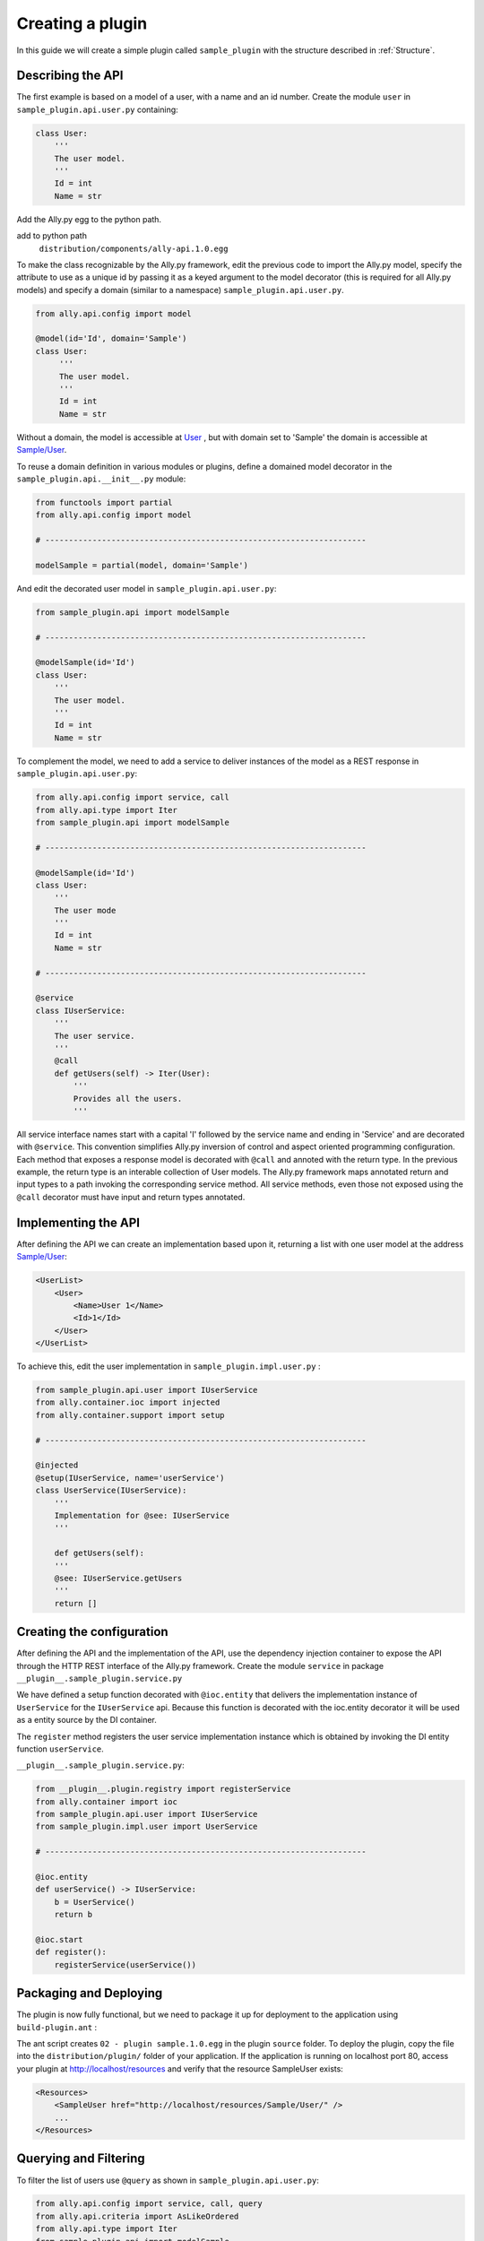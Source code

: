 .. _Creating:

Creating a plugin
=================

In this guide we will create a simple plugin called ``sample_plugin`` with the structure described in :ref:`Structure`.

Describing the API
------------------

The first example is based on a model of a user, with a name and an id number.  Create the module ``user`` in ``sample_plugin.api.user.py`` containing:

.. code-block:: python

    class User:
        '''
        The user model.
        '''
        Id = int
        Name = str


Add the Ally.py egg to the python path.               

add to python path
        ``distribution/components/ally-api.1.0.egg``

To make the class recognizable by the Ally.py framework, edit the previous code to import the Ally.py model, specify the attribute to use as a unique id by passing it as a keyed argument to the model decorator (this is required for all Ally.py models) and specify a domain (similar to a namespace) ``sample_plugin.api.user.py``.

.. code-block:: python

   from ally.api.config import model

   @model(id='Id', domain='Sample')
   class User:
        '''
        The user model.
        '''
        Id = int
        Name = str

Without a domain, the model is accessible at `User <http://localhost/resources/User>`_ , but with domain set to 'Sample' the domain is accessible at `Sample/User <http://localhost/resources/Sample/User>`_.

To reuse a domain definition in various modules or plugins, define a domained model decorator in the ``sample_plugin.api.__init__.py`` module:

.. code-block:: python

   from functools import partial
   from ally.api.config import model
   
   # --------------------------------------------------------------------

   modelSample = partial(model, domain='Sample')

And edit the decorated user model in ``sample_plugin.api.user.py``:

.. code-block:: python

    from sample_plugin.api import modelSample

    # --------------------------------------------------------------------

    @modelSample(id='Id')
    class User:
        '''
        The user model.
        '''
        Id = int
        Name = str
        

To complement the model, we need to add a service to deliver instances of the model as a REST response in ``sample_plugin.api.user.py``: 

.. code-block:: python

    from ally.api.config import service, call
    from ally.api.type import Iter
    from sample_plugin.api import modelSample

    # --------------------------------------------------------------------

    @modelSample(id='Id')
    class User:
        '''
        The user mode
        '''
        Id = int
        Name = str

    # --------------------------------------------------------------------

    @service
    class IUserService:
        '''
        The user service.
        '''
        @call
        def getUsers(self) -> Iter(User):
            '''
            Provides all the users.
            '''

All service interface names start with a capital 'I' followed by the service name and ending in 'Service' and are decorated with ``@service``. This convention simplifies Ally.py inversion of control and aspect oriented programming configuration. Each method that exposes a response model is decorated with ``@call`` and annoted with the return type. In the previous example, the return type is an interable collection of User models.  The Ally.py framework maps annotated return and input types to a path invoking the corresponding service method. All service methods, even those not exposed using the ``@call`` decorator must have input and return types annotated. 

.. TODO:: 
        [SW] This is not totally clear to me. "framework, also each method definition that needs to be considered as exposing response models needs to be decorated with call. We need to annotate the method with the return type of the method in this case is an iterable collection that contains User models. The ally framework uses"

Implementing the API
----------------------------------------------

After defining the API we can create an implementation based upon it, returning a list with one user model at the address `Sample/User <http://localhost/resources/Sample/User>`_:

.. code-block:: xml

    <UserList>
        <User>
            <Name>User 1</Name>
            <Id>1</Id>
        </User>
    </UserList>

To achieve this, edit the user implementation in ``sample_plugin.impl.user.py`` :

.. code-block:: python 

    from sample_plugin.api.user import IUserService
    from ally.container.ioc import injected
    from ally.container.support import setup

    # --------------------------------------------------------------------

    @injected
    @setup(IUserService, name='userService')
    class UserService(IUserService):
        '''
        Implementation for @see: IUserService
        '''
        
        def getUsers(self):
    	'''
    	@see: IUserService.getUsers
    	'''
    	return []

Creating the configuration
--------------------------

After defining the API and the implementation of the API, use the dependency injection container to expose the API through the HTTP REST interface of the Ally.py framework. Create the module ``service`` in package ``__plugin__.sample_plugin.service.py`` 

We have defined a setup function decorated with ``@ioc.entity`` that delivers the implementation instance of ``UserService`` for the ``IUserService`` api.  Because this function is decorated with the ioc.entity decorator it will be used as a entity source by the DI container. 

The ``register`` method registers the user service implementation instance which is obtained by invoking the DI entity function ``userService``.

.. TODO:: [SW] What is DI in this case?

``__plugin__.sample_plugin.service.py``:

.. code-block:: python

    from __plugin__.plugin.registry import registerService
    from ally.container import ioc
    from sample_plugin.api.user import IUserService
    from sample_plugin.impl.user import UserService

    # --------------------------------------------------------------------

    @ioc.entity
    def userService() -> IUserService:
        b = UserService()
        return b

    @ioc.start
    def register():
        registerService(userService())


Packaging and Deploying
-----------------------

The plugin is now fully functional, but we need to package it up for deployment to the application using ``build-plugin.ant`` :

The ant script creates ``02 - plugin sample.1.0.egg`` in the plugin ``source`` folder. To deploy the plugin, copy the file into the ``distribution/plugin/`` folder of your application. If the application is running on localhost port 80, access your plugin at http://localhost/resources and verify that the resource SampleUser exists:

.. code-block:: xml

    <Resources>
        <SampleUser href="http://localhost/resources/Sample/User/" />
        ...
    </Resources>

Querying and Filtering
------------------------

To filter the list of users use ``@query`` as shown in ``sample_plugin.api.user.py``:

.. code-block:: python

    from ally.api.config import service, call, query
    from ally.api.criteria import AsLikeOrdered
    from ally.api.type import Iter
    from sample_plugin.api import modelSample

    # --------------------------------------------------------------------

    @modelSample(id='Id')
    class User:
        '''
        The user model.
        '''
        Id = int
        Name = str

    # --------------------------------------------------------------------

    @query(User)
    class QUser:
        '''
        The user model query object.
        '''
        name = AsLikeOrdered

    @service
    class IUserService:
        '''
        The user service.
        '''
        
        @call
        def getUsers(self, q:QUser=None) -> Iter(User):
    	'''
    	Provides all the users.
    	'''

Query objects are like a models that contains data used for filtering. Queries have the name of the model and are prefixed with 'Q', and attributes are lower case to avoid confusion with the model attributes. Query attribute values are the criteria class of the model attribute. ``AsLike`` enables filtering and ordering on an attribute.

.. TODO::
    [SW] Needs update above.

The ``getUsers`` method now takes an query object instance as an optional parameter (with a default value of None). It is good practice to specify a default value for all query objects used in service methods, as queries are optional. In ``sample_plugin.impl.user.py``:

.. code-block:: python 

    from sample_plugin.api.user import IUserService, User, QUser
    from ally.support.api.util_service import likeAsRegex
    from ally.container.ioc import injected
    from ally.container.support import setup

    # --------------------------------------------------------------------

    @injected
    @setup(IUserService, name='userService')
    class UserService(IUserService):
        '''
        Implementation for @see: IUserService
        '''
        
        def getUsers(self, q=None):
    	'''
    	@see: IUserService.getUsers
    	'''
    	users = []
    	for k in range(1, 10):
    	    user = User()
    	    user.Id = k
    	    user.Name = 'User %s' % k
    	    users.append(user)
    	    
    	if q:
    	    assert isinstance(q, QUser)
    	    if QUser.name.like in q:
    		nameRegex = likeAsRegex(q.name.like)
    		users = [user for user in users if nameRegex.match(user.Name)]
    	    if QUser.name.ascending in q:
    		users.sort(key=lambda user: user.Name, reverse=not q.name.ascending)
    	    
    	return users

``getUsers`` now returns 10 users, and checks if query object exists. If a query object exists and has a specified like value in the name criteria, we generate a regular expression and filter the user list accordingly. If the ascending flag exists, we sort the user list in ascending order. 

Redeploy the plugin then view all ten users at `/Sample/User <http://localhost/resources/Sample/User>`_. View only the seventh user at `/Sample/User?name=%7 <http://localhost/resources/Sample/User?name=%7>`_ and sort the user list at `/Sample/User?asc=name <http://localhost/resources/Sample/User?asc=name>`_.

Download the `example egg <https://github.com/sourcefabric/Ally-Py-docs/blob/master/plugin-guide/source_code/02_-_query_plugin_sample/sample_plugin-1.0.dev-py3.2.egg>`_
